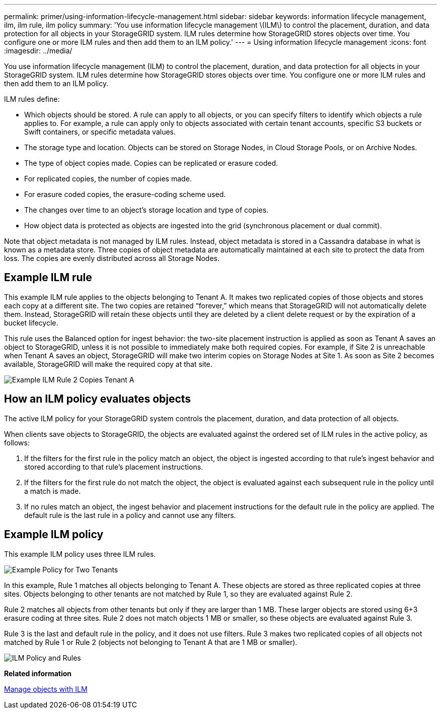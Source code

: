 ---
permalink: primer/using-information-lifecycle-management.html
sidebar: sidebar
keywords:  information lifecycle management, ilm, ilm rule, ilm policy
summary: 'You use information lifecycle management \(ILM\) to control the placement, duration, and data protection for all objects in your StorageGRID system. ILM rules determine how StorageGRID stores objects over time. You configure one or more ILM rules and then add them to an ILM policy.'
---
= Using information lifecycle management
:icons: font
:imagesdir: ../media/

[.lead]
You use information lifecycle management (ILM) to control the placement, duration, and data protection for all objects in your StorageGRID system. ILM rules determine how StorageGRID stores objects over time. You configure one or more ILM rules and then add them to an ILM policy.

ILM rules define:

* Which objects should be stored. A rule can apply to all objects, or you can specify filters to identify which objects a rule applies to. For example, a rule can apply only to objects associated with certain tenant accounts, specific S3 buckets or Swift containers, or specific metadata values.
* The storage type and location. Objects can be stored on Storage Nodes, in Cloud Storage Pools, or on Archive Nodes.
* The type of object copies made. Copies can be replicated or erasure coded.
* For replicated copies, the number of copies made.
* For erasure coded copies, the erasure-coding scheme used.
* The changes over time to an object's storage location and type of copies.
* How object data is protected as objects are ingested into the grid (synchronous placement or dual commit).

Note that object metadata is not managed by ILM rules. Instead, object metadata is stored in a Cassandra database in what is known as a metadata store. Three copies of object metadata are automatically maintained at each site to protect the data from loss. The copies are evenly distributed across all Storage Nodes.

== Example ILM rule

This example ILM rule applies to the objects belonging to Tenant A. It makes two replicated copies of those objects and stores each copy at a different site. The two copies are retained "`forever,`" which means that StorageGRID will not automatically delete them. Instead, StorageGRID will retain these objects until they are deleted by a client delete request or by the expiration of a bucket lifecycle.

This rule uses the Balanced option for ingest behavior: the two-site placement instruction is applied as soon as Tenant A saves an object to StorageGRID, unless it is not possible to immediately make both required copies. For example, if Site 2 is unreachable when Tenant A saves an object, StorageGRID will make two interim copies on Storage Nodes at Site 1. As soon as Site 2 becomes available, StorageGRID will make the required copy at that site.

image::../media/ilm_example_rule_2_copies_tenant_a.png[Example ILM Rule 2 Copies Tenant A]

== How an ILM policy evaluates objects

The active ILM policy for your StorageGRID system controls the placement, duration, and data protection of all objects.

When clients save objects to StorageGRID, the objects are evaluated against the ordered set of ILM rules in the active policy, as follows:

. If the filters for the first rule in the policy match an object, the object is ingested according to that rule's ingest behavior and stored according to that rule's placement instructions.
. If the filters for the first rule do not match the object, the object is evaluated against each subsequent rule in the policy until a match is made.
. If no rules match an object, the ingest behavior and placement instructions for the default rule in the policy are applied. The default rule is the last rule in a policy and cannot use any filters.

== Example ILM policy

This example ILM policy uses three ILM rules.

image::../media/policy_for_two_tenants.png[Example Policy for Two Tenants]

In this example, Rule 1 matches all objects belonging to Tenant A. These objects are stored as three replicated copies at three sites. Objects belonging to other tenants are not matched by Rule 1, so they are evaluated against Rule 2.

Rule 2 matches all objects from other tenants but only if they are larger than 1 MB. These larger objects are stored using 6+3 erasure coding at three sites. Rule 2 does not match objects 1 MB or smaller, so these objects are evaluated against Rule 3.

Rule 3 is the last and default rule in the policy, and it does not use filters. Rule 3 makes two replicated copies of all objects not matched by Rule 1 or Rule 2 (objects not belonging to Tenant A that are 1 MB or smaller).

image::../media/ilm_policy_and_rules.png[ILM Policy and Rules]

*Related information*

link:../ilm/index.html[Manage objects with ILM]
